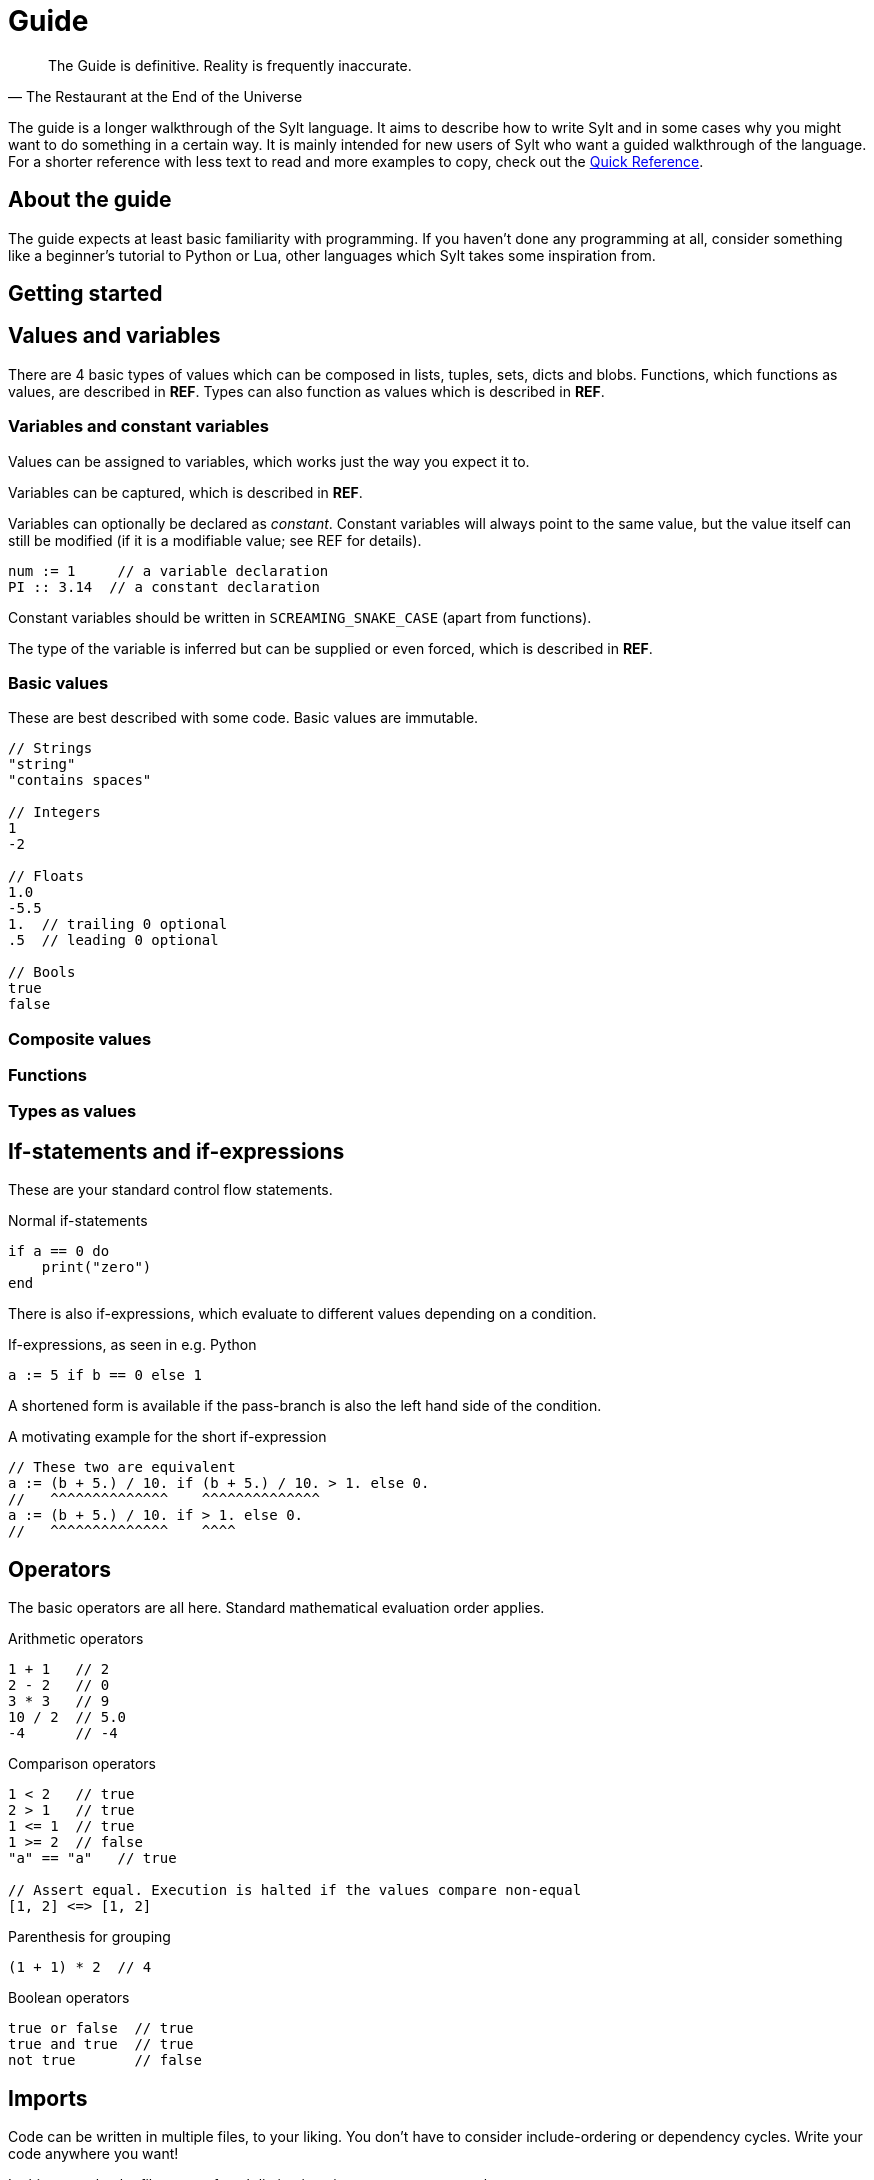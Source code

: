 = Guide
:favicon: sylt.png
:stylesheet: stylesheet.css
:source-highlighter: rouge
:stylesheet: stylesheet.css
:rouge-style: base16.dark

[quote, The Restaurant at the End of the Universe]
The Guide is definitive. Reality is frequently inaccurate.

The guide is a longer walkthrough of the Sylt language. It aims to describe how
to write Sylt and in some cases why you might want to do something in a certain
way. It is mainly intended for new users of Sylt who want a guided walkthrough
of the language. For a shorter reference with less text to read and more
examples to copy, check out the link:quick-reference.html[Quick Reference].

== About the guide

The guide expects at least basic familiarity with programming. If you haven't
done any programming at all, consider something like a beginner's tutorial to
Python or Lua, other languages which Sylt takes some inspiration from.

== Getting started

== Values and variables

There are 4 basic types of values which can be composed in lists, tuples, sets,
dicts and blobs. Functions, which functions as values, are described in *REF*.
Types can also function as values which is described in *REF*.

=== Variables and constant variables

Values can be assigned to variables, which works just the way you expect it to.

Variables can be captured, which is described in *REF*.

Variables can optionally be declared as _constant_. Constant variables will
always point to the same value, but the value itself can still be modified (if
it is a modifiable value; see REF for details).

[source, sylt]
----
num := 1     // a variable declaration
PI :: 3.14  // a constant declaration
----

Constant variables should be written in `SCREAMING_SNAKE_CASE` (apart from
functions).

The type of the variable is inferred but can be supplied or even forced, which
is described in *REF*.

=== Basic values

These are best described with some code. Basic values are immutable.

[source, sylt]
----
// Strings
"string"
"contains spaces"

// Integers
1
-2

// Floats
1.0
-5.5
1.  // trailing 0 optional
.5  // leading 0 optional

// Bools
true
false
----

=== Composite values

=== Functions

=== Types as values

== If-statements and if-expressions

These are your standard control flow statements.

.Normal if-statements
[source, sylt]
----
if a == 0 do
    print("zero")
end
----

There is also if-expressions, which evaluate to different values depending on a
condition.

.If-expressions, as seen in e.g. Python
[source, sylt]
----
a := 5 if b == 0 else 1
----

A shortened form is available if the pass-branch is also the left hand side of
the condition.

.A motivating example for the short if-expression
[source, sylt]
----
// These two are equivalent
a := (b + 5.) / 10. if (b + 5.) / 10. > 1. else 0.
//   ^^^^^^^^^^^^^^    ^^^^^^^^^^^^^^
a := (b + 5.) / 10. if > 1. else 0.
//   ^^^^^^^^^^^^^^    ^^^^
----

== Operators

The basic operators are all here. Standard mathematical evaluation order
applies.

.Arithmetic operators
[source, sylt]
----
1 + 1   // 2
2 - 2   // 0
3 * 3   // 9
10 / 2  // 5.0
-4      // -4
----

.Comparison operators
[source, sylt]
----
1 < 2   // true
2 > 1   // true
1 <= 1  // true
1 >= 2  // false
"a" == "a"   // true

// Assert equal. Execution is halted if the values compare non-equal
[1, 2] <=> [1, 2]
----

.Parenthesis for grouping
[source, sylt]
----
(1 + 1) * 2  // 4
----

.Boolean operators
[source, sylt]
----
true or false  // true
true and true  // true
not true       // false
----

== Imports

Code can be written in multiple files, to your liking. You don't have to
consider include-ordering or dependency cycles. Write your code anywhere you
want!

In this example, the file name of each listing is written as a comment at the
top.

[source, sylt]
----
// a.sy
use b  // imports "b.sy"

start :: fn do
    print(b.HELLO)
end
----

[source, sylt]
----
// b.sy
use a  // cycles are OK

HELLO :: "hello!"
----

All variables declared outside of functions (as well as the functions
themselves) will be reachable. Beware of global and mutable variables! Unless
you know it's what you need. :)

Files are included relative to the current file. With a leading "/" the path is
started from the working directory of the game process, which might be useful
if a file is located a few directories down.

[source, sylt]
----
// a/b/c.sy
use d.sy   // imports "a/b/d.sy"
use /d.sy  // imports "d.sy"
----

A directory can also be used if it is supplied with a trailing "/", which will
import the file "exports.sy" in that directory. This can be used to create
modules containing related code and a central "exporting-file".

[source, sylt]
----
// a.sy
use d/  // imports "d/exports.sy"
----

Includes (both files and directories) can be aliased to other names.

[source, sylt]
----
// a.sy
use b as c   // imports "b.sy" under the namespace c
// use c/    // invalid since the namespace c exists
use c/ as d  // imports "c/exports.sy" under the namespace d
----

[source, sylt]
----
----

== Loops

There are no built-in loop constructs. Rather, the standard library supplies a
couple of higher-order functions. Still, they are written almost like a the
normal loops

=== for_each

[source, sylt]
----
l := [1, 2, 3]

l -> for_each' fn a: int do print a end

l -> for_each' fn a: int do
    // many statements
end
----

.Functions don't have to be constructed in-place.
[source, sylt]
----
Player :: blob {
    pos: (int, int)
    vel: (int, int)
}

update_player :: fn p: Player do
    pos += vel
end

// ...
players -> for_each' update_player
----

== Types and the type system

== Blobs

== Standard library
